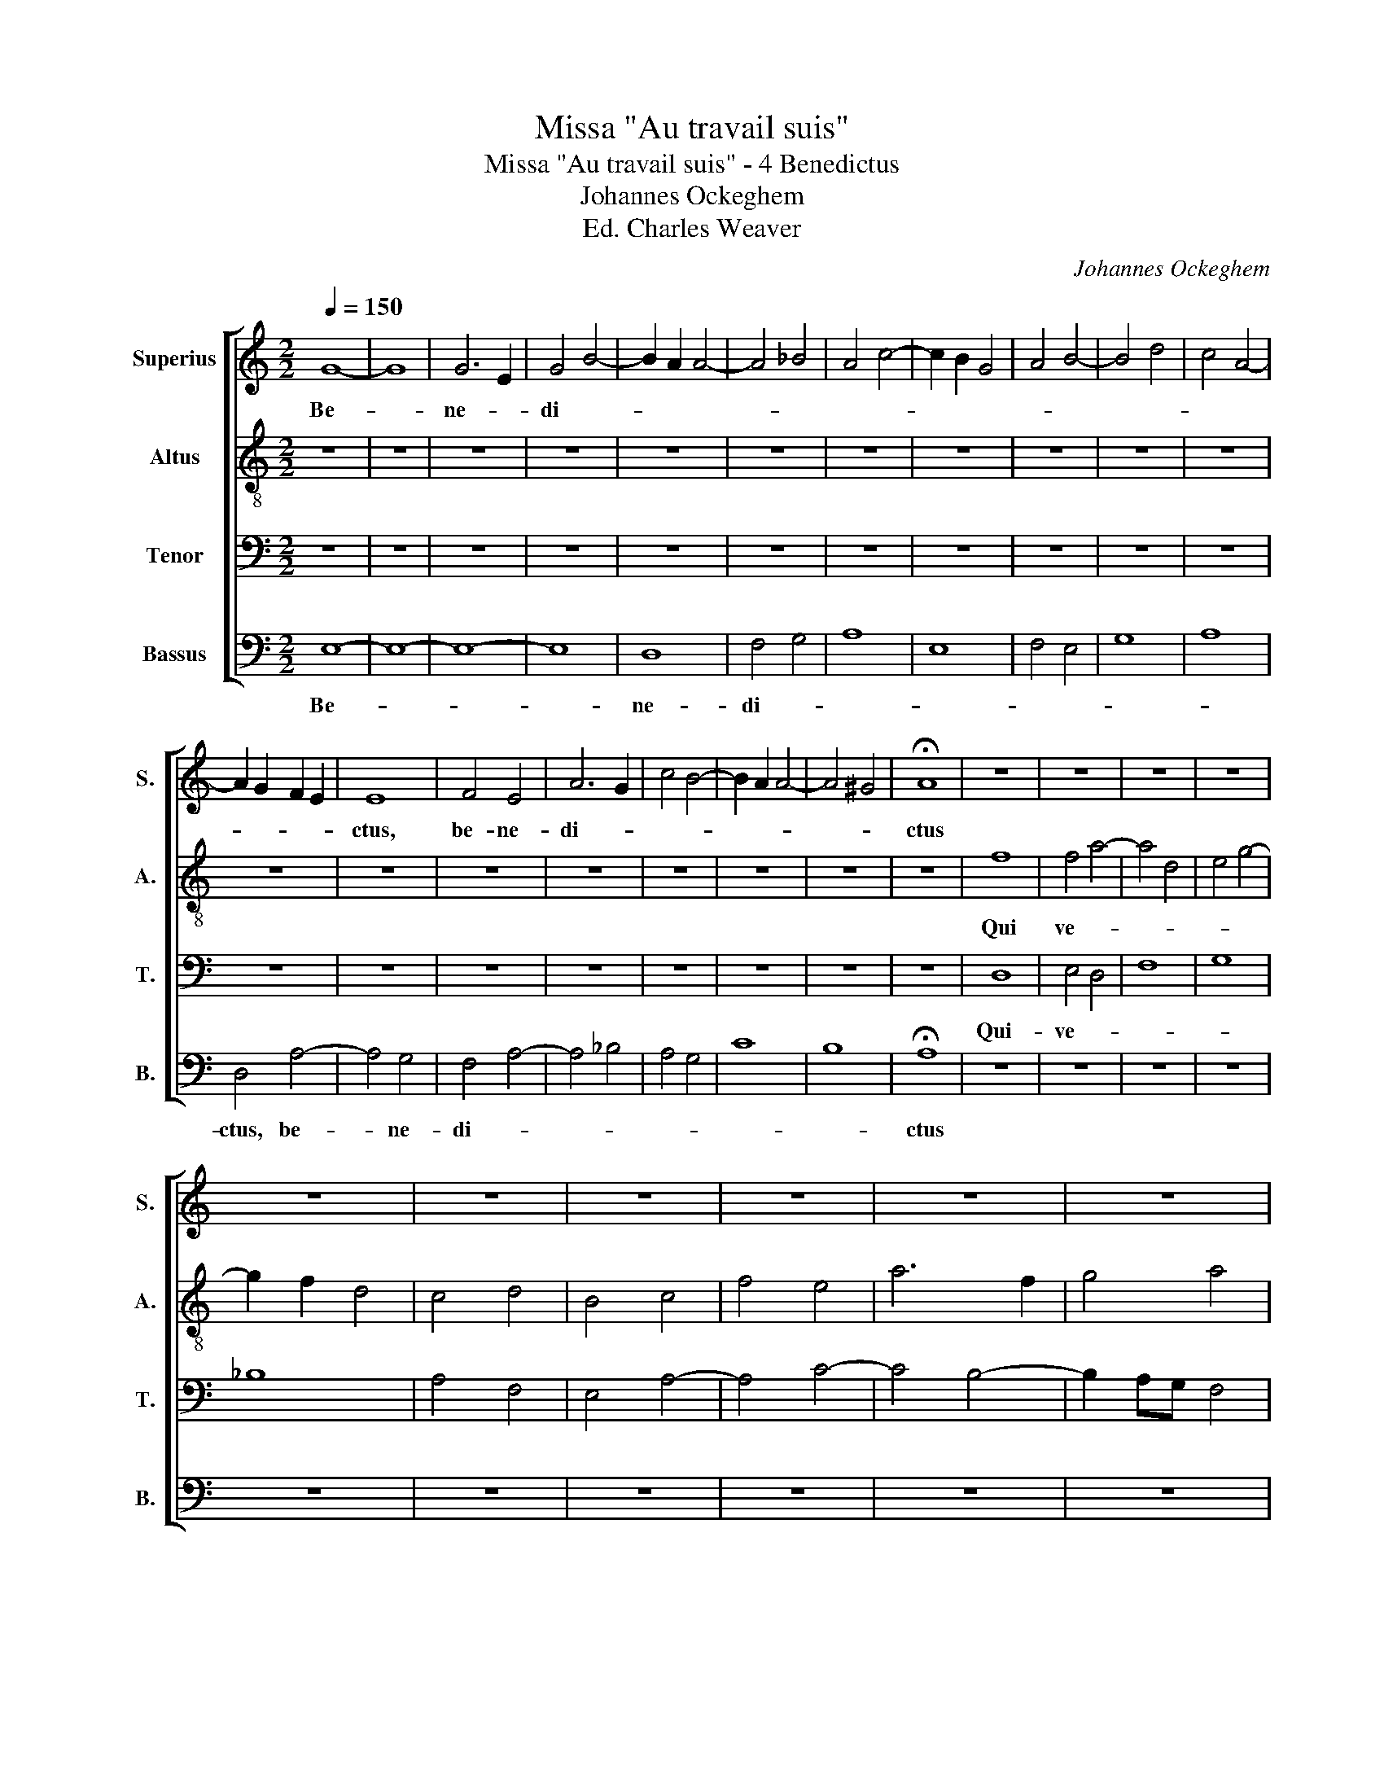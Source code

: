 X:1
T:Missa "Au travail suis"
T:Missa "Au travail suis" - 4 Benedictus
T:Johannes Ockeghem
T:Ed. Charles Weaver
C:Johannes Ockeghem
%%score [ 1 2 3 4 ]
L:1/8
Q:1/4=150
M:2/2
K:C
V:1 treble nm="Superius" snm="S."
V:2 treble-8 nm="Altus" snm="A."
V:3 bass nm="Tenor" snm="T."
V:4 bass nm="Bassus" snm="B."
V:1
 G8- | G8 | G6 E2 | G4 B4- | B2 A2 A4- | A4 _B4 | A4 c4- | c2 B2 G4 | A4 B4- | B4 d4 | c4 A4- | %11
w: Be-||ne- *|di- *||||||||
 A2 G2 F2 E2 | E8 | F4 E4 | A6 G2 | c4 B4- | B2 A2 A4- | A4 ^G4 | !fermata!A8 | z8 | z8 | z8 | z8 | %23
w: |ctus,|be- ne-|di- *||||ctus|||||
 z8 | z8 | z8 | z8 | z8 | z8 | z8 | z8 | z8 | z8 | z8 | z8 | z8 | z8 | z8 | z8 | z8 | z8 | z8 | %42
w: |||||||||||||||||||
 z8 | z8 | z8 | z8 | z8 |[M:4/2][Q:1/4=250]"^T" G16 | B16 | !fermata!c16 | A16 | A16 | A16 | %53
w: |||||Ho-|san-|na,|ho-|san-|na|
 B12 G4 | G16 | A16 | !fermata!A16 |] %57
w: in ex-|cel-||sis.|
V:2
 z8 | z8 | z8 | z8 | z8 | z8 | z8 | z8 | z8 | z8 | z8 | z8 | z8 | z8 | z8 | z8 | z8 | z8 | z8 | %19
w: |||||||||||||||||||
 f8 | f4 a4- | a4 d4 | e4 g4- | g2 f2 d4 | c4 d4 | B4 c4 | f4 e4 | a6 f2 | g4 a4 | g2 a3 g a2 | %30
w: Qui|ve- *||||||||||
 g2 e4 c2 | d4 c2 f2- | fg a4 f2 | g2 fg a4 | f2 f4 e2 | f8 | z8 | z8 | z8 | z8 | z8 | z8 | z8 | %43
w: |||||nit||||||||
 z8 | z8 | z8 | z8 |[M:4/2] e16 | g16 | !fermata!a16 | f16 | d16- | d8 d8- | d16 | e12 c4 | c16 | %56
w: ||||Ho-|san-|na,|ho-|san-|* na|_|in ex-|cel-|
 !fermata!d16 |] %57
w: sis.|
V:3
 z8 | z8 | z8 | z8 | z8 | z8 | z8 | z8 | z8 | z8 | z8 | z8 | z8 | z8 | z8 | z8 | z8 | z8 | z8 | %19
w: |||||||||||||||||||
 D,8 | E,4 D,4 | F,8 | G,8 | _B,8 | A,4 F,4 | E,4 A,4- | A,4 C4- | C4 B,4- | B,2 A,G, F,4 | C8- | %30
w: Qui-|ve- *||||||||||
 C8 | B,4 A,4 | F,4 A,4 | B,2 C4 F,2 | A,2 B,2 G,4 | F,6 E,D, | C,2 E,2 D,2 F,2 | E,2 A,4 ^G,2 | %38
w: |||||nit _ _|_ in no- mi-|ne Do- *|
 A,4 D,2 E,2- | E,2 D,C, B,,2 E,2- | E,D, B,,2 C,2 A,,2 | D,3 C, B,,A,, A,,2- | A,,2 G,,2 C,3 D, | %43
w: |||||
 E,2 F,2 E,2 A,2- | A,2 F,2 G,2 E,2 | D,2 F,2 E,4 | !fermata!D,8 |[M:4/2] E,16 | D,16 | %49
w: ||* * mi-|ni.|Ho-|san-|
 !fermata!E,16 | F,16 | A,16 | D,16 | G,,16 | C,12 A,,4 | A,,16 | !fermata!D,16 |] %57
w: na,|ho-|san-|na|in|_ ex-|cel-|sis.|
V:4
 E,8- | E,8- | E,8- | E,8 | D,8 | F,4 G,4 | A,8 | E,8 | F,4 E,4 | G,8 | A,8 | D,4 A,4- | A,4 G,4 | %13
w: Be-||||ne-|di- *||||||ctus, be-|* ne-|
 F,4 A,4- | A,4 _B,4 | A,4 G,4 | C8 | B,8 | !fermata!A,8 | z8 | z8 | z8 | z8 | z8 | z8 | z8 | z8 | %27
w: di- *|||||ctus|||||||||
 z8 | z8 | z8 | z8 | z8 | z8 | z8 | z8 | z4 F,4 | E,2 C,2 D,2 A,,2- | A,,2 C,2 B,,4 | %38
w: ||||||||in|no- mi- ne Do-||
 A,,4 B,,2 C,2 | A,,4 G,,4 | z2 G,,2 A,,2 C,2 | B,,2 G,,4 A,,2 | B,,4 A,,3 G,, | C,3 D, E,2 F,2 | %44
w: ||||||
 D,4 E,2 G,2 | F,2 D,4 ^C,2 | !fermata!D,8 |[M:4/2] C,16 | B,,16 | !fermata!A,,16 | D,16 | F,16 | %52
w: |* * mi-|ni.|Ho-|san-|na,|ho-|san-|
 F,16 | G,12 E,4 | E,16- | E,16 | !fermata!D,16 |] %57
w: na|in ex-|cel-||sis.|

